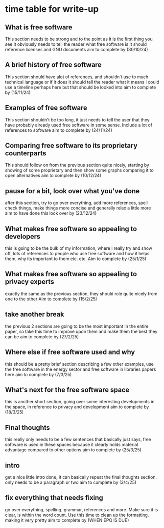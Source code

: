 * time table for write-up
** What is free software
   This section needs to be strong and to the point as it is the first thing you see
   it obviously needs to tell the reader what free software is
   it should reference licenses and GNU documents
   aim to complete by
   (30/10/24)
** A brief history of free software
   This section should have alot of references, and shouldn't use to much technical language or if
   it does it should tell the reader what it means
   I could use a timeline perhaps here but that should be looked into
   aim to complete by
   (15/11/24)
** Examples of free software
   This section shouldn't be too long, it just needs to tell the user that they have probably 
   already used free software in some sense. Include a lot of references to software
   aim to complete by
   (24/11/24)
** Comparing free software to its proprietary counterparts
   This should follow on from the previous section quite nicely, starting by showing of some 
   proprietary and then show some graphs comparing it to open alternatives
   aim to complete by
   (10/12/24)
** pause for a bit, look over what you've done
   after this section, try to go over everything, add more references, spell check things, make 
   things more concise and generally relax a little more
   aim to have done this look over by
   (23/12/24) 
** What makes free software so appealing to developers
   this is going to be the bulk of my information, where I really try and show off, lots of 
   references to people who use free software and how it helps them, why its important to them
   etc. etc.
   Aim to complete by
   (25/1/25)
** What makes free software so appealing to privacy experts
   exactly the same as the previous section, they should role quite nicely from one to the other
   Aim to complete by
   (15/2/25)
** take another break
   the previous 2 sections are going to be the most important in the entire paper, so take this 
   time to improve upon them and make them the best they can be
   aim to complete by
   (27/2/25)
** Where else if free software used and why
   this should be a pretty brief section describing a few other examples, use the free software in
   the energy sector and free software in libraries papers here
   aim to complete by
   (7/3/25)
** What's next for the free software space
   this is another short section, going over some interesting developments in the space, in
   reference to privacy and development
   aim to complete by
   (18/3/25)
** Final thoughts
   this really only needs to be a few sentences that basically just says, free software is used
   in these spaces because it clearly holds material advantage compared to other options
   aim to complete by
   (25/3/25)
** intro
   get a nice little intro done, it can basically repeat the final thoughts section.
   only needs to be a paragraph or two
   aim to complete by
   (3/4/25)
** fix everything that needs fixing
   go over everything, spelling, grammar, references and more. Make sure it is clear, is within
   the word count. Use this time to clean up the formatting, making it very pretty
   aim to complete by
   (WHEN EPQ IS DUE)
